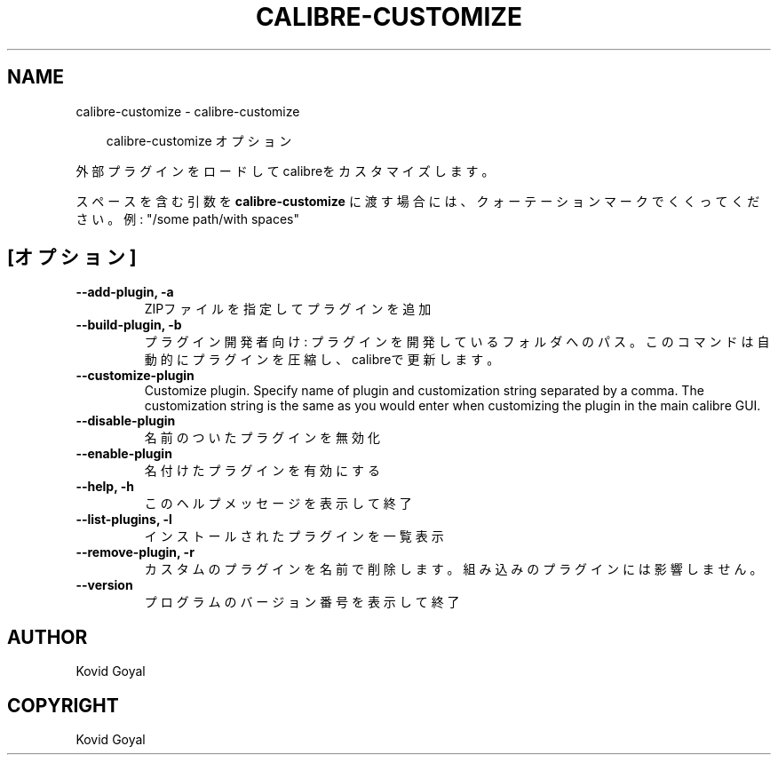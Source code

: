 .\" Man page generated from reStructuredText.
.
.
.nr rst2man-indent-level 0
.
.de1 rstReportMargin
\\$1 \\n[an-margin]
level \\n[rst2man-indent-level]
level margin: \\n[rst2man-indent\\n[rst2man-indent-level]]
-
\\n[rst2man-indent0]
\\n[rst2man-indent1]
\\n[rst2man-indent2]
..
.de1 INDENT
.\" .rstReportMargin pre:
. RS \\$1
. nr rst2man-indent\\n[rst2man-indent-level] \\n[an-margin]
. nr rst2man-indent-level +1
.\" .rstReportMargin post:
..
.de UNINDENT
. RE
.\" indent \\n[an-margin]
.\" old: \\n[rst2man-indent\\n[rst2man-indent-level]]
.nr rst2man-indent-level -1
.\" new: \\n[rst2man-indent\\n[rst2man-indent-level]]
.in \\n[rst2man-indent\\n[rst2man-indent-level]]u
..
.TH "CALIBRE-CUSTOMIZE" "1" "9月 26, 2025" "8.11.1" "calibre"
.SH NAME
calibre-customize \- calibre-customize
.INDENT 0.0
.INDENT 3.5
.sp
.EX
calibre\-customize オプション
.EE
.UNINDENT
.UNINDENT
.sp
外部プラグインをロードしてcalibreをカスタマイズします。
.sp
スペースを含む引数を \fBcalibre\-customize\fP に渡す場合には、クォーテーションマークでくくってください。例: \(dq/some path/with spaces\(dq
.SH [オプション]
.INDENT 0.0
.TP
.B \-\-add\-plugin, \-a
ZIPファイルを指定してプラグインを追加
.UNINDENT
.INDENT 0.0
.TP
.B \-\-build\-plugin, \-b
プラグイン開発者向け: プラグインを開発しているフォルダへのパス。このコマンドは自動的にプラグインを圧縮し、calibreで更新します。
.UNINDENT
.INDENT 0.0
.TP
.B \-\-customize\-plugin
Customize plugin. Specify name of plugin and customization string separated by a comma. The customization string is the same as you would enter when customizing the plugin in the main calibre GUI.
.UNINDENT
.INDENT 0.0
.TP
.B \-\-disable\-plugin
名前のついたプラグインを無効化
.UNINDENT
.INDENT 0.0
.TP
.B \-\-enable\-plugin
名付けたプラグインを有効にする
.UNINDENT
.INDENT 0.0
.TP
.B \-\-help, \-h
このヘルプメッセージを表示して終了
.UNINDENT
.INDENT 0.0
.TP
.B \-\-list\-plugins, \-l
インストールされたプラグインを一覧表示
.UNINDENT
.INDENT 0.0
.TP
.B \-\-remove\-plugin, \-r
カスタムのプラグインを名前で削除します。組み込みのプラグインには影響しません。
.UNINDENT
.INDENT 0.0
.TP
.B \-\-version
プログラムのバージョン番号を表示して終了
.UNINDENT
.SH AUTHOR
Kovid Goyal
.SH COPYRIGHT
Kovid Goyal
.\" Generated by docutils manpage writer.
.
